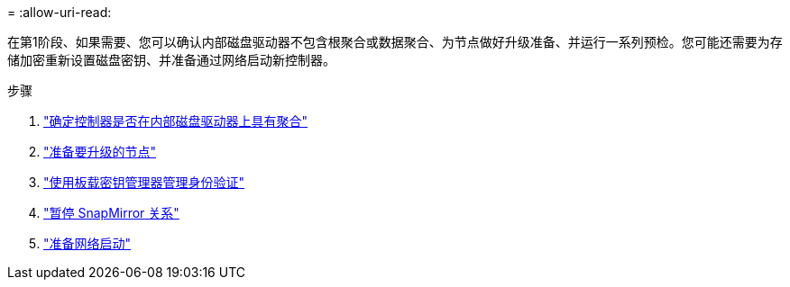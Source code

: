 = 
:allow-uri-read: 


在第1阶段、如果需要、您可以确认内部磁盘驱动器不包含根聚合或数据聚合、为节点做好升级准备、并运行一系列预检。您可能还需要为存储加密重新设置磁盘密钥、并准备通过网络启动新控制器。

.步骤
. link:determine_aggregates_on_internal_drives.html["确定控制器是否在内部磁盘驱动器上具有聚合"]
. link:prepare_nodes_for_upgrade.html["准备要升级的节点"]
. link:manage_authentication_okm.html["使用板载密钥管理器管理身份验证"]
. link:quiesce_snapmirror_relationships.html["暂停 SnapMirror 关系"]
. link:prepare_for_netboot.html["准备网络启动"]

